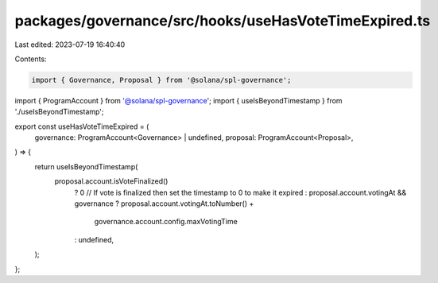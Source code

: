 packages/governance/src/hooks/useHasVoteTimeExpired.ts
======================================================

Last edited: 2023-07-19 16:40:40

Contents:

.. code-block:: ts

    import { Governance, Proposal } from '@solana/spl-governance';
import { ProgramAccount } from '@solana/spl-governance';
import { useIsBeyondTimestamp } from './useIsBeyondTimestamp';

export const useHasVoteTimeExpired = (
  governance: ProgramAccount<Governance> | undefined,
  proposal: ProgramAccount<Proposal>,
) => {
  return useIsBeyondTimestamp(
    proposal.account.isVoteFinalized()
      ? 0 // If vote is finalized then set the timestamp to 0 to make it expired
      : proposal.account.votingAt && governance
      ? proposal.account.votingAt.toNumber() +
        governance.account.config.maxVotingTime
      : undefined,
  );
};


